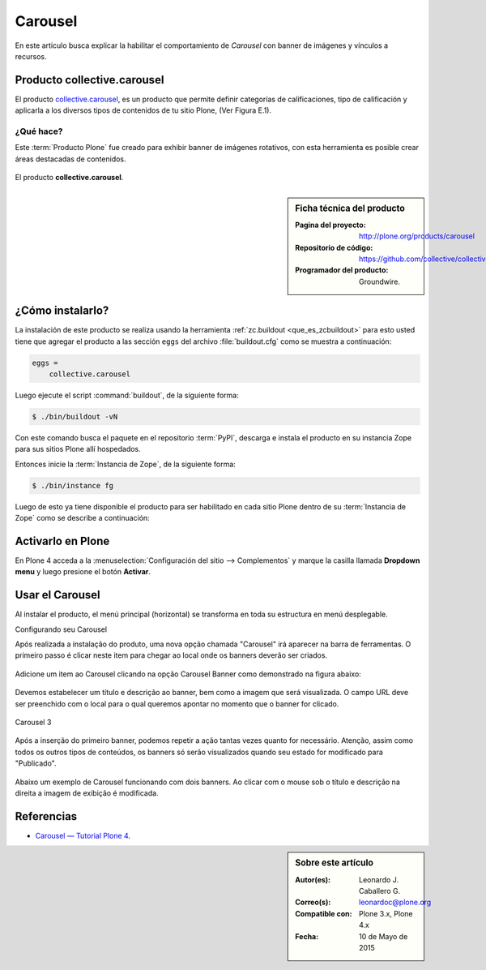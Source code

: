 .. -*- coding: utf-8 -*-

.. _carousel:

========
Carousel
========

En este articulo busca explicar la habilitar el comportamiento de 
*Carousel* con banner de imágenes y vínculos a recursos.

.. _ccarousel_quees:

Producto collective.carousel
============================

El producto `collective.carousel`_, es un producto que permite 
definir categorías de calificaciones, tipo de calificación y 
aplicarla a los diversos tipos de contenidos de tu sitio Plone, 
(Ver Figura E.1).

¿Qué hace?
----------

Este :term:`Producto Plone` fue creado para exhibir banner de imágenes 
rotativos, con esta herramienta es posible crear áreas destacadas de 
contenidos.

.. figure:: carousel_4.png
  :align: center
  :alt: El producto collective.carousel

  El producto **collective.carousel**.

.. _ccarousel_info:

.. sidebar:: Ficha técnica del producto

   :Pagina del proyecto: http://plone.org/products/carousel
   :Repositorio de código: https://github.com/collective/collective.carousel
   :Programador del producto: Groundwire.

.. _ccarousel_instalar:

¿Cómo instalarlo?
=================

La instalación de este producto se realiza usando la herramienta 
:ref:`zc.buildout <que_es_zcbuildout>` para esto usted tiene que agregar 
el producto a las sección ``eggs`` del archivo :file:`buildout.cfg` como 
se muestra a continuación:

.. code-block:: cfg

  eggs =
      collective.carousel
      
Luego ejecute el script :command:`buildout`, de la siguiente forma:

.. code-block:: sh

  $ ./bin/buildout -vN

Con este comando busca el paquete en el repositorio :term:`PyPI`, descarga e 
instala el producto en su instancia Zope para sus sitios Plone allí hospedados.

Entonces inicie la :term:`Instancia de Zope`, de la siguiente forma:

.. code-block:: sh

  $ ./bin/instance fg
  

Luego de esto ya tiene disponible el producto para ser habilitado en cada sitio 
Plone dentro de su :term:`Instancia de Zope` como se describe a continuación:

Activarlo en Plone
==================

En Plone 4 acceda a la :menuselection:`Configuración del sitio --> Complementos` 
y marque la casilla llamada **Dropdown menu** y luego presione el botón **Activar**.

.. _ccarousel_usar:

Usar el Carousel
================

Al instalar el producto, el menú principal (horizontal) se transforma 
en toda su estructura en menú desplegable. 

Configurando seu Carousel

 

Após realizada a instalação do produto, uma nova opção chamada
"Carousel" irá aparecer na barra de ferramentas. O primeiro passo é
clicar neste item para chegar ao local onde os banners deverão ser
criados.

.. figure:: ./carousel_0.png
   :align: center
   :alt: 

Adicione um item ao Carousel clicando na opção Carousel Banner como
demonstrado na figura abaixo:

.. figure:: ./carousel_1.png
   :align: center
   :alt: 

Devemos estabelecer um título e descrição ao banner, bem como a imagem
que será visualizada. O campo URL deve ser preenchido com o local para o
qual queremos apontar no momento que o banner for clicado.

.. figure:: ./carousel_2.png
   :align: center
   :alt: Carousel 3

   Carousel 3
 
Após a inserção do primeiro banner, podemos repetir a ação tantas vezes
quanto for necessário. Atenção, assim como todos os outros tipos de
conteúdos, os banners só serão visualizados quando seu estado for
modificado para "Publicado".

.. figure:: ./carousel_3.png
   :align: center
   :alt: 

Abaixo um exemplo de Carousel funcionando com dois banners. Ao clicar
com o mouse sob o título e descrição na direita a imagem de exibição é
modificada.

.. figure:: ./carousel_4.png
   :align: center
   :alt: 

Referencias
===========

* `Carousel — Tutorial Plone 4`_.

.. sidebar:: Sobre este artículo

    :Autor(es): Leonardo J. Caballero G.
    :Correo(s): leonardoc@plone.org
    :Compatible con: Plone 3.x, Plone 4.x
    :Fecha: 10 de Mayo de 2015

.. _Carousel — Tutorial Plone 4: http://www.ufrgs.br/tutorial-plone4/produtos-adicionais/carousel
.. _collective.carousel: http://pypi.python.org/pypi/collective.carousel